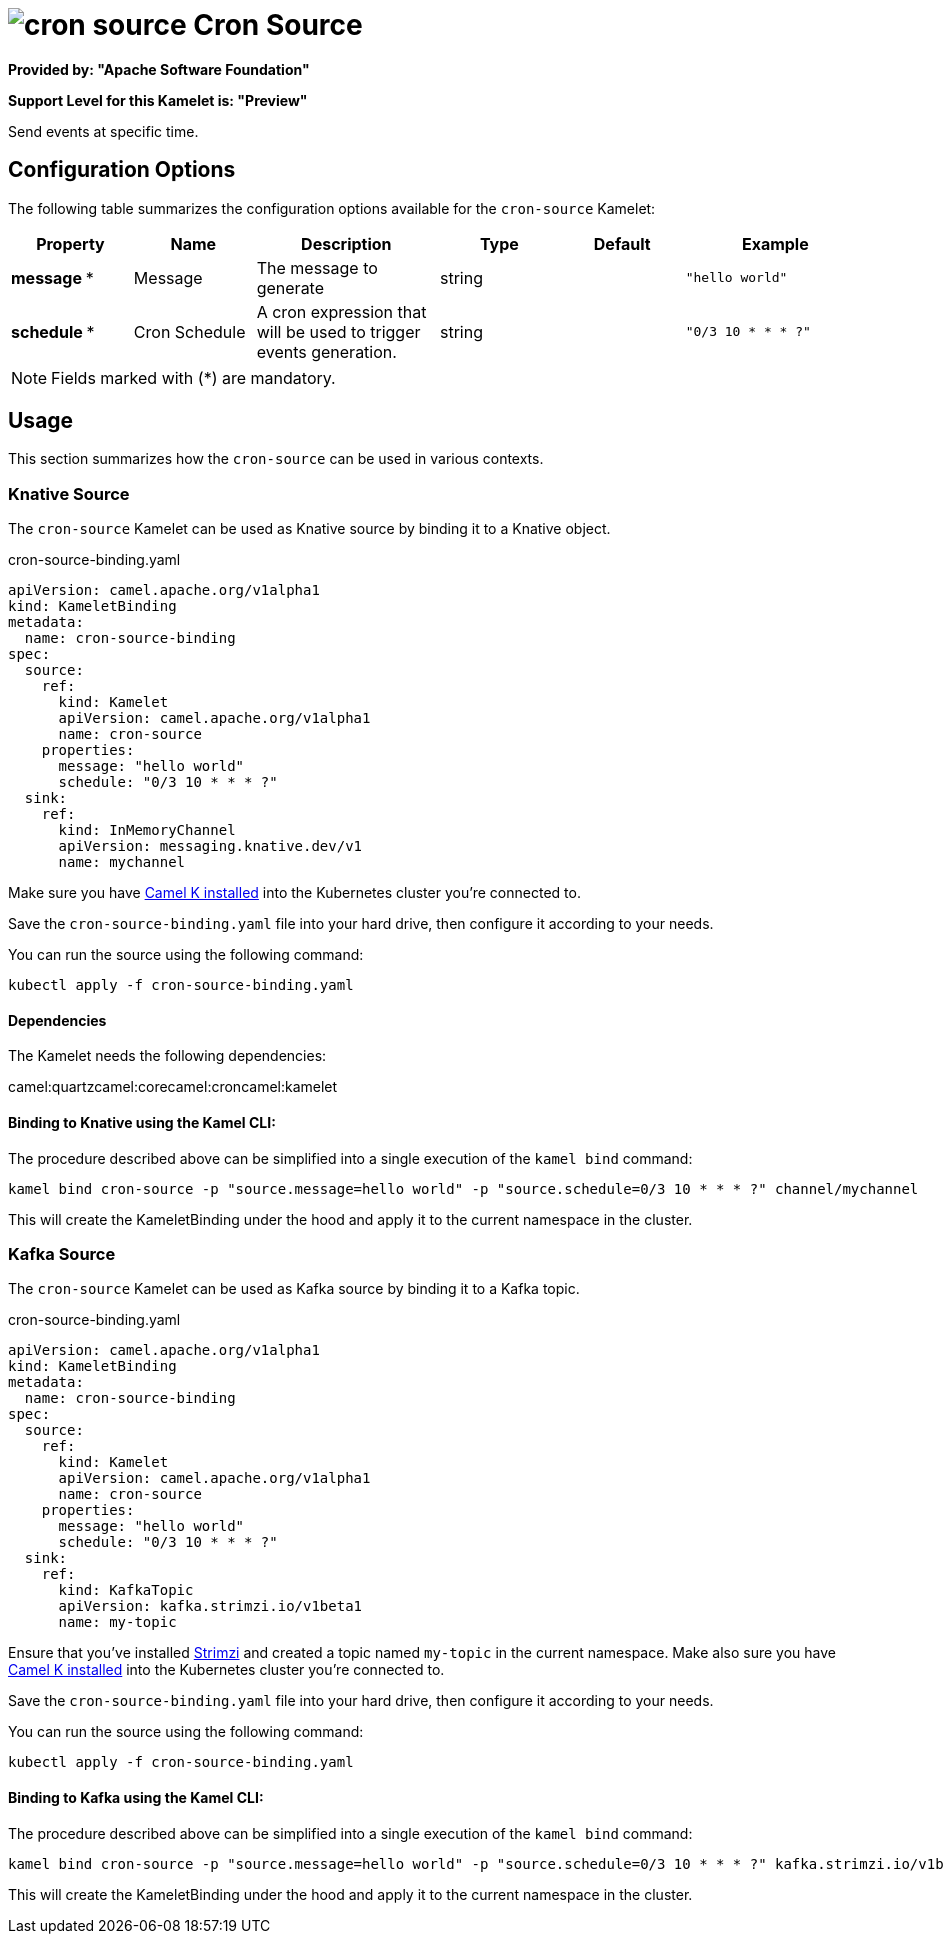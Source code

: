 // THIS FILE IS AUTOMATICALLY GENERATED: DO NOT EDIT
= image:kamelets/cron-source.svg[] Cron Source

*Provided by: "Apache Software Foundation"*

*Support Level for this Kamelet is: "Preview"*

Send events at specific time.

== Configuration Options

The following table summarizes the configuration options available for the `cron-source` Kamelet:
[width="100%",cols="2,^2,3,^2,^2,^3",options="header"]
|===
| Property| Name| Description| Type| Default| Example
| *message {empty}* *| Message| The message to generate| string| | `"hello world"`
| *schedule {empty}* *| Cron Schedule| A cron expression that will be used to trigger events generation.| string| | `"0/3 10 * * * ?"`
|===

NOTE: Fields marked with ({empty}*) are mandatory.

== Usage

This section summarizes how the `cron-source` can be used in various contexts.

=== Knative Source

The `cron-source` Kamelet can be used as Knative source by binding it to a Knative object.

.cron-source-binding.yaml
[source,yaml]
----
apiVersion: camel.apache.org/v1alpha1
kind: KameletBinding
metadata:
  name: cron-source-binding
spec:
  source:
    ref:
      kind: Kamelet
      apiVersion: camel.apache.org/v1alpha1
      name: cron-source
    properties:
      message: "hello world"
      schedule: "0/3 10 * * * ?"
  sink:
    ref:
      kind: InMemoryChannel
      apiVersion: messaging.knative.dev/v1
      name: mychannel
  
----
Make sure you have xref:latest@camel-k::installation/installation.adoc[Camel K installed] into the Kubernetes cluster you're connected to.

Save the `cron-source-binding.yaml` file into your hard drive, then configure it according to your needs.

You can run the source using the following command:

[source,shell]
----
kubectl apply -f cron-source-binding.yaml
----

==== *Dependencies*

The Kamelet needs the following dependencies:

camel:quartzcamel:corecamel:croncamel:kamelet 

==== *Binding to Knative using the Kamel CLI:*

The procedure described above can be simplified into a single execution of the `kamel bind` command:

[source,shell]
----
kamel bind cron-source -p "source.message=hello world" -p "source.schedule=0/3 10 * * * ?" channel/mychannel
----

This will create the KameletBinding under the hood and apply it to the current namespace in the cluster.

=== Kafka Source

The `cron-source` Kamelet can be used as Kafka source by binding it to a Kafka topic.

.cron-source-binding.yaml
[source,yaml]
----
apiVersion: camel.apache.org/v1alpha1
kind: KameletBinding
metadata:
  name: cron-source-binding
spec:
  source:
    ref:
      kind: Kamelet
      apiVersion: camel.apache.org/v1alpha1
      name: cron-source
    properties:
      message: "hello world"
      schedule: "0/3 10 * * * ?"
  sink:
    ref:
      kind: KafkaTopic
      apiVersion: kafka.strimzi.io/v1beta1
      name: my-topic
  
----

Ensure that you've installed https://strimzi.io/[Strimzi] and created a topic named `my-topic` in the current namespace.
Make also sure you have xref:latest@camel-k::installation/installation.adoc[Camel K installed] into the Kubernetes cluster you're connected to.

Save the `cron-source-binding.yaml` file into your hard drive, then configure it according to your needs.

You can run the source using the following command:

[source,shell]
----
kubectl apply -f cron-source-binding.yaml
----

==== *Binding to Kafka using the Kamel CLI:*

The procedure described above can be simplified into a single execution of the `kamel bind` command:

[source,shell]
----
kamel bind cron-source -p "source.message=hello world" -p "source.schedule=0/3 10 * * * ?" kafka.strimzi.io/v1beta1:KafkaTopic:my-topic
----

This will create the KameletBinding under the hood and apply it to the current namespace in the cluster.

// THIS FILE IS AUTOMATICALLY GENERATED: DO NOT EDIT

